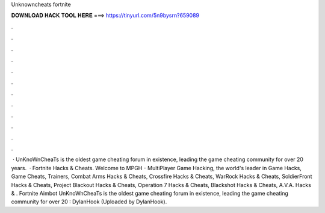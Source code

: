 Unknowncheats fortnite

𝐃𝐎𝐖𝐍𝐋𝐎𝐀𝐃 𝐇𝐀𝐂𝐊 𝐓𝐎𝐎𝐋 𝐇𝐄𝐑𝐄 ===> https://tinyurl.com/5n9bysrn?659089

.

.

.

.

.

.

.

.

.

.

.

.

 · UnKnoWnCheaTs is the oldest game cheating forum in existence, leading the game cheating community for over 20 years.  · Fortnite Hacks & Cheats. Welcome to MPGH - MultiPlayer Game Hacking, the world's leader in Game Hacks, Game Cheats, Trainers, Combat Arms Hacks & Cheats, Crossfire Hacks & Cheats, WarRock Hacks & Cheats, SoldierFront Hacks & Cheats, Project Blackout Hacks & Cheats, Operation 7 Hacks & Cheats, Blackshot Hacks & Cheats, A.V.A. Hacks & . Fortnite Aimbot UnKnoWnCheaTs is the oldest game cheating forum in existence, leading the game cheating community for over 20 : DylanHook (Uploaded by DylanHook).